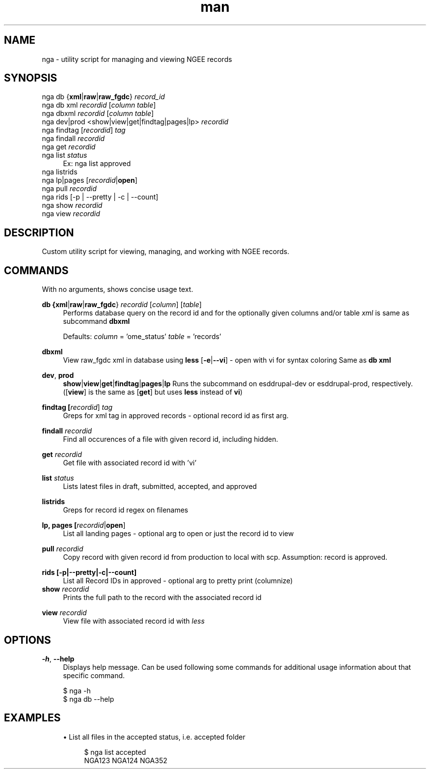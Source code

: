 .\" Manpage for custom git-bump script.
.TH man 1 "22 July 2019" "1.0" "man page for nga script"
.SH NAME
nga \- utility script for managing and viewing NGEE records
.SH SYNOPSIS
.sp
.nf
nga db {\fBxml\fR|\fBraw\fR|\fBraw_fgdc\fR} \fIrecord_id\fR
nga db xml \fIrecordid\fR [\fIcolumn\fR \fItable\fR]
nga dbxml \fIrecordid\fR [\fIcolumn\fR \fItable\fR]
nga dev|prod <show|view|get|findtag|pages|lp> \fIrecordid\fR
nga findtag [\fIrecordid\fR] \fItag\fR
nga findall \fIrecordid\fR
nga get \fIrecordid\fR
nga list \fIstatus\fR
.RS 4
Ex: nga list approved
.RE
nga listrids 
nga lp|pages [\fIrecordid\fR|\fBopen\fR]
nga pull \fIrecordid\fR
nga rids [\-p | \-\-pretty | \-c | \-\-count]
nga show \fIrecordid\fR
nga view \fIrecordid\fR
.fi
.sp
.SH DESCRIPTION
Custom utility script for viewing, managing, and working with NGEE records.
.SH COMMANDS
.sp
With no arguments, shows concise usage text.
.PP
.B db {\fBxml\fR|\fBraw\fR|\fBraw_fgdc\fR} \fIrecordid\fR [\fIcolumn\fR] [\fItable\fR]
.RS 4
Performs database query on the record id and for the optionally given columns and/or table
\fIxml\fR is same as subcommand \fBdbxml\fR
.sp
Defaults:
\fIcolumn\fR = 'ome_status'
\fItable\fR = 'records'
.RE
.PP
.B dbxml
.RS 4
View raw_fgdc xml in database using \fBless\fR
[\fB-e\fR|\fB--vi\fR] - open with vi for syntax coloring
Same as \fBdb xml\fR
.RE
.PP
.BR dev ", " prod
.RS 4
\fBshow\fR|\fBview\fR|\fBget\fR|\fBfindtag\fR|\fBpages\fR|\fBlp\fR
Runs the subcommand on esddrupal-dev or esddrupal-prod, respectively.
([\fBview\fR] is the same as [\fBget\fR] but uses \fBless\fR instead of \fBvi\fR)
.RE
.PP
.B findtag [\fIrecordid\fR] \fItag\fR
.RS 4
Greps for xml tag in approved records - optional record id as first arg.
.RE
.PP
.B findall \fIrecordid\fR
.RS 4
Find all occurences of a file with given record id, including hidden.
.RE
.PP
.B get \fIrecordid\fR
.RS 4
Get file with associated record id with 'vi'
.RE
.PP
.B list \fIstatus\fR
.RS 4
Lists latest files in draft, submitted, accepted, and approved
.RE
.PP
.B listrids
.RS 4
Greps for record id regex on filenames
.RE
.PP
.B lp, pages [\fIrecordid\fR|\fBopen\fR]
.RS 4
List all landing pages - optional arg to open or just the record id to view
.RE
.PP
.B pull \fIrecordid\fR
.RS 4
Copy record with given record id from production to local with scp.
Assumption: record is approved.
.RE
.PP
.B rids [\-p|\-\-pretty|\-c|\-\-count]
.\"|\-col|\-cols|\-\-columns ) 
.RS 4
List all Record IDs in approved - optional arg to pretty print (columnize)
.RE
.B show \fIrecordid\fR
.RS 4
Prints the full path to the record with the associated record id
.RE
.PP
.B view \fIrecordid\fR
.RS 4
View file with associated record id with \fIless\fR
.RE
.sp
.SH OPTIONS
.sp
.BR -h ", " --help
.RS 4
Displays help message. Can be used following some commands for additional usage information about that specific command.
.PP
.nf
$ nga -h
$ nga db --help
.fi
.RE
.sp
.SH EXAMPLES
.sp
.RS 4
.ie n \{\
\h'-04'\(bu\h'+03'\c
.\}
.el \{\
.sp -1
.IP \(bu 2.3
.\}
List all files in the accepted status, i.e. accepted folder
.sp
.if n \{\
.RS 4
.\}
.nf
$ nga list accepted
NGA123 NGA124 NGA352
.fi
.if n \{\
.RE
.\}
.sp
.RE
.sp
